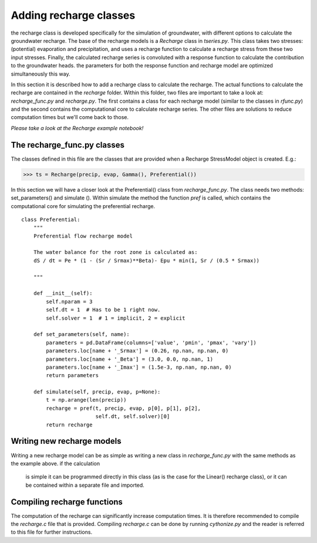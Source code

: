 Adding recharge classes
=======================
the recharge class is developed specifically for the simulation of groundwater,
with different options to calculate the groundwater recharge. The base of the
recharge models is a `Recharge` class in `tseries.py`. This class takes two
stresses: (potential) evaporation and precipitation, and uses a recharge function
to calculate a recharge stress from these two input stresses. Finally, the
calculated recharge series is convoluted with a response function to calculate
the contribution to the groundwater heads. the parameters for both the response
function and recharge model are optimized simultaneously this way.

In this section it is described how to add a recharge class to calculate the
recharge. The actual functions to calculate the recharge are contained in the
`recharge` folder. Within this folder, two files are important to take a look at:
`recharge_func.py` and `recharge.py`. The first contains a class for each
recharge model (similar to the classes in `rfunc.py`) and the second contains the
computational core to calculate recharge series. The other files are solutions
to reduce computation times but we'll come back to those.

*Please take a look at the Recharge example notebook!*

The recharge_func.py classes
~~~~~~~~~~~~~~~~~~~~~~~~~~~~
The classes defined in this file are the classes that are provided when a
Recharge StressModel object is created. E.g.:

>>> ts = Recharge(precip, evap, Gamma(), Preferential())

In this section we will have a closer look at the Preferential() class from
`recharge_func.py`. The class needs two methods: set_parameters() and simulate
(). Within simulate the method the function `pref` is called, which contains the
computational core for simulating the preferential recharge.

::

    class Preferential:
        """
        Preferential flow recharge model

        The water balance for the root zone is calculated as:
        dS / dt = Pe * (1 - (Sr / Srmax)**Beta)- Epu * min(1, Sr / (0.5 * Srmax))

        """

        def __init__(self):
            self.nparam = 3
            self.dt = 1  # Has to be 1 right now.
            self.solver = 1  # 1 = implicit, 2 = explicit

        def set_parameters(self, name):
            parameters = pd.DataFrame(columns=['value', 'pmin', 'pmax', 'vary'])
            parameters.loc[name + '_Srmax'] = (0.26, np.nan, np.nan, 0)
            parameters.loc[name + '_Beta'] = (3.0, 0.0, np.nan, 1)
            parameters.loc[name + '_Imax'] = (1.5e-3, np.nan, np.nan, 0)
            return parameters

        def simulate(self, precip, evap, p=None):
            t = np.arange(len(precip))
            recharge = pref(t, precip, evap, p[0], p[1], p[2],
                            self.dt, self.solver)[0]
            return recharge


Writing new recharge models
~~~~~~~~~~~~~~~~~~~~~~~~~~~
Writing a new recharge model can be as simple as writing a new class in
`recharge_func.py` with the same methods as the example above. if the calculation
 is simple it can be programmed directly in this class (as is the case for the
 Linear() recharge class), or it can be contained within a separate file and
 imported.

Compiling recharge functions
~~~~~~~~~~~~~~~~~~~~~~~~~~~~
The computation of the recharge can significantly increase computation times. It
is therefore recommended to compile the `recharge.c` file that is provided.
Compiling `recharge.c` can be done by running `cythonize.py` and the reader is
referred to this file for further instructions.
